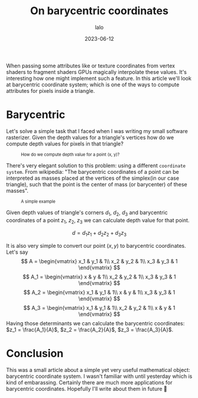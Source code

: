 #+TITLE: On barycentric coordinates
#+AUTHOR: lalo
#+STARTUP: indent
#+DATE: 2023-06-12
#+TAGS: graphics math

When passing some attributes like or texture coordinates from vertex shaders to fragment shaders GPUs magically interpolate these values. It's interesting how one might implement such a feature. In this article we'll look at barycentric coordinate system; which is one of the ways to compute attributes for pixels inside a triangle.

* Barycentric

Let's solve a simple task that I faced when I was writing my small software rasterizer. Given the depth values for a triangle's vertices how do we compute depth values for pixels in that triangle?

#+BEGIN_HTML
<figure>
<img src="media/barycentric_triangle.png"/>
<figcaption style="font-size:0.8em">How do we compute depth value for a point (x, y)?</figcaption>
</figure>
#+END_HTML

There's very elegant solution to this problem: using a different ~coordinate system~. From wikipedia: "The barycentric coordinates of a point can be interpreted as masses placed at the vertices of the simplex(in our case triangle), such that the point is the center of mass (or barycenter) of these masses".

#+BEGIN_HTML
<figure>
<img src="media/barycentric_diagram.png"/>
<figcaption style="font-size:0.8em">A simple example</figcaption>
</figure>
#+END_HTML

Given depth values of triangle's corners $d_1$, $d_2$, $d_3$ and barycentric coordinates of a point $z_1$, $z_2$, $z_3$ we can calculate depth value for that point.

\[
d = d_1 z_1 + d_2 z_2 + d_3 z_3
\]

It is also very simple to convert our point $(x, y)$ to barycentric coordinates. Let's say
\[
A = \begin{vmatrix}
     x_1 & y_1 & 1\\
     x_2 & y_2 & 1\\
     x_3 & y_3 & 1
     \end{vmatrix}
\]
\[
A_1 = \begin{vmatrix}
     x & y & 1\\
     x_2 & y_2 & 1\\
     x_3 & y_3 & 1
     \end{vmatrix}
\]
\[
A_2 = \begin{vmatrix}
     x_1 & y_1 & 1\\
     x & y & 1\\
     x_3 & y_3 & 1
     \end{vmatrix}
\]
\[
A_3 = \begin{vmatrix}
     x_1 & y_1 & 1\\
     x_2 & y_2 & 1\\
     x & y & 1
     \end{vmatrix}
\]
Having those determinants we can calculate the barycentric coordinates: $z_1 = \frac{A_1}{A}$, $z_2 = \frac{A_2}{A}$, $z_3 = \frac{A_3}{A}$.

* Conclusion

This was a small article about a simple yet very useful mathematical object: barycentric coordinate system. I wasn't familiar with until yesterday which is kind of embarassing. Certainly there are much more applications for barycentric coordinates. Hopefully I'll write about them in future 🙂
